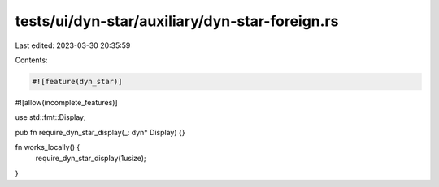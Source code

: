 tests/ui/dyn-star/auxiliary/dyn-star-foreign.rs
===============================================

Last edited: 2023-03-30 20:35:59

Contents:

.. code-block:: rs

    #![feature(dyn_star)]
#![allow(incomplete_features)]

use std::fmt::Display;

pub fn require_dyn_star_display(_: dyn* Display) {}

fn works_locally() {
    require_dyn_star_display(1usize);
}


